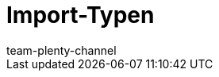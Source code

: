 = Import-Typen
:lang: de
:keywords: ElasticSync, Elastic Sync, Elastic-Sync, Import, Sync, Sync-Typen, Sync-Typ, Sync Typ, Import-Typen, Import-Typ, Import Typ, Abgleich, Zuordnung, Abgleichfeld, Abgleichsfeld, Zuordnungsfeld
:description: Hier finden Sie praktische Anleitungen zum Datenimport mit mit dem Import-Tool.
:position: 15
:url: daten/daten-importieren/sync-typen
:id: I6XYGLR
:author: team-plenty-channel
